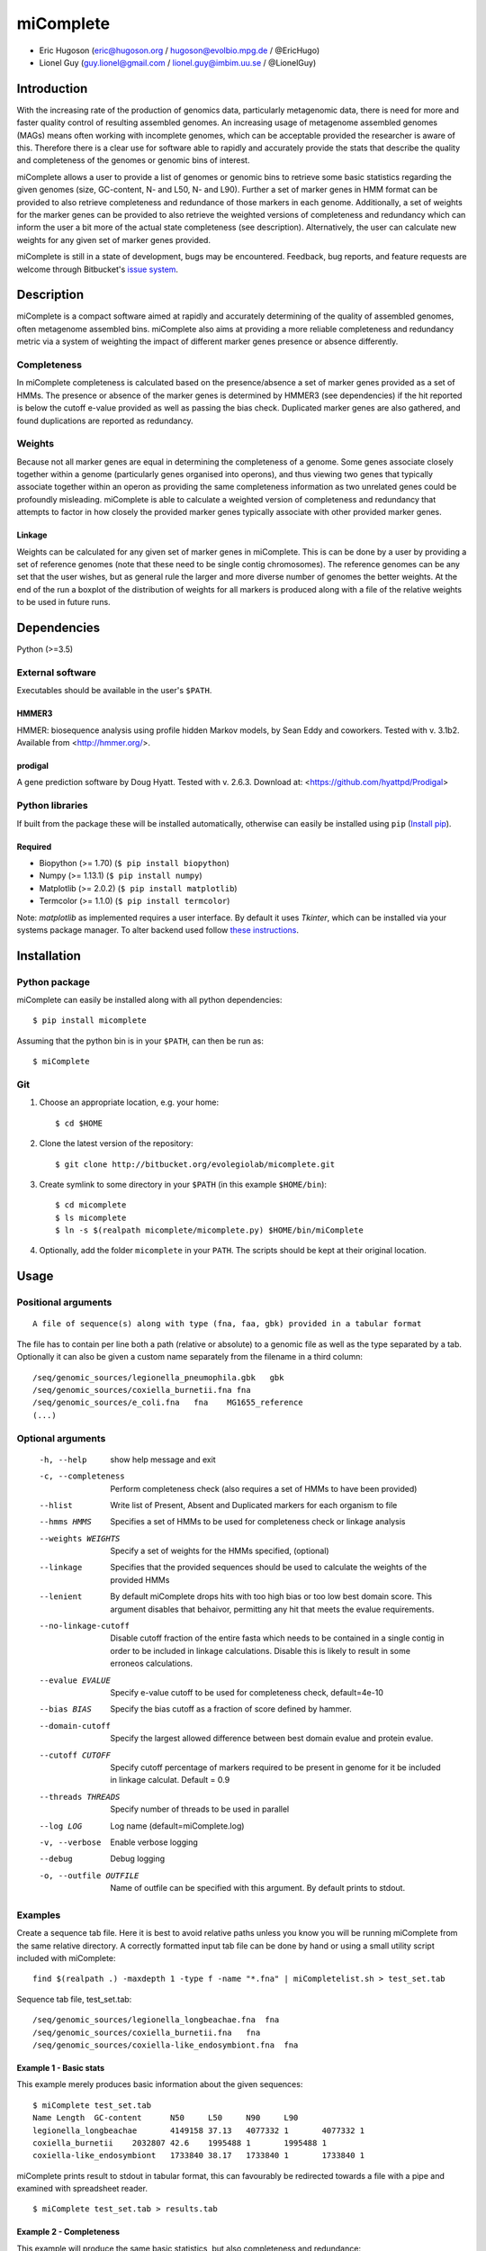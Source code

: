==============
**miComplete**
==============

- Eric Hugoson (eric@hugoson.org / hugoson@evolbio.mpg.de / @EricHugo)
- Lionel Guy (guy.lionel@gmail.com / lionel.guy@imbim.uu.se / @LionelGuy)
 

Introduction
----------------
With the increasing rate of the production of genomics data, particularly metagenomic data, there is need for more and faster quality control of resulting assembled genomes. An increasing usage of
metagenome assembled genomes (MAGs) means often working with incomplete genomes, which can be acceptable provided the researcher is aware of this. Therefore there is a clear use for software
able to rapidly and accurately provide the stats that describe the quality and completeness of the genomes or genomic bins of interest.

miComplete allows a user to provide a list of genomes or genomic bins to retrieve some basic statistics regarding the given genomes (size, GC-content, N- and L50, N- and L90). Further a set of marker genes
in HMM format can be provided to also retrieve completeness and redundance of those markers in each genome. Additionally, a set of weights for the marker genes can be provided to also retrieve the
weighted versions of completeness and redundancy which can inform the user a bit more of the actual state completeness (see description). Alternatively, the user can calculate new weights for any given set
of marker genes provided.

miComplete is still in a state of development, bugs may be encountered. Feedback, bug reports, and feature requests are welcome through Bitbucket's
`issue system <https://bitbucket.org/evolegiolab/micomplete/issues>`_.


Description
--------------
miComplete is a compact software aimed at rapidly and accurately determining of the quality of assembled genomes, often metagenome assembled bins. miComplete also aims at providing a more reliable completeness and redundancy
metric via a system of weighting the impact of different marker genes presence or absence differently.

Completeness
^^^^^^^^^^^^^^^
In miComplete completeness is calculated based on the presence/absence a set of marker genes provided as a set of HMMs. The presence or absence of the marker genes is determined by HMMER3 (see dependencies)
if the hit reported is below the cutoff e-value provided as well as passing the bias check. Duplicated marker genes are also gathered, and found duplications are reported as redundancy.

Weights
^^^^^^^^^^^
Because not all marker genes are equal in determining the completeness of a genome. Some genes associate closely together within a genome (particularly genes organised into operons), and thus viewing two genes that typically
associate together within an operon as providing the same completeness information as two unrelated genes could be profoundly misleading. miComplete is able to calculate a weighted version of completeness and redundancy
that attempts to factor in how closely the provided marker genes typically associate with other provided marker genes.

Linkage
"""""""""""""""""
Weights can be calculated for any given set of marker genes in miComplete. This is can be done by a user by providing a set of reference genomes (note that these need to be single contig chromosomes).
The reference genomes can be any set that the user wishes, but as general rule the larger and more diverse number of genomes the better weights. At the end of the run a boxplot of the distribution of
weights for all markers is produced along with a file of the relative weights to be used in future runs.

Dependencies
--------------
Python (>=3.5)


External software
^^^^^^^^^^^^^^^^^^^
Executables should be available in the user's ``$PATH``.

HMMER3
"""""""""""""""""
HMMER: biosequence analysis using profile hidden Markov models, by Sean Eddy and coworkers. Tested with v. 3.1b2. Available from <http://hmmer.org/>.

prodigal
""""""""""""""""
A gene prediction software by Doug Hyatt. Tested with v. 2.6.3. Download at:
<https://github.com/hyattpd/Prodigal>

Python libraries
^^^^^^^^^^^^^^^^^^^
If built from the package these will be installed automatically, otherwise can easily be installed using ``pip`` (`Install pip <https://pip.pypa.io/en/stable/installing/>`_).

Required
""""""""""""""""""

- Biopython (>= 1.70) (``$ pip install biopython``)
- Numpy (>= 1.13.1) (``$ pip install numpy``)
- Matplotlib (>= 2.0.2) (``$ pip install matplotlib``)
- Termcolor (>= 1.1.0) (``$ pip install termcolor``)

Note: *matplotlib* as implemented requires a user interface. By default it uses *Tkinter*, which can be installed via your systems package manager. To alter backend used follow `these instructions <http://matplotlib.org/faq/usage_faq.html#what-is-a-backend>`_.


Installation
--------------

Python package
^^^^^^^^^^^^^^^^^^^

miComplete can easily be installed along with all python dependencies::

   $ pip install micomplete

Assuming that the python bin is in your ``$PATH``, can then be run as::

   $ miComplete

Git
^^^^^^^^^^^^^^^^^^^
1. Choose an appropriate location, e.g. your home::

   $ cd $HOME

2. Clone the latest version of the repository::

   $ git clone http://bitbucket.org/evolegiolab/micomplete.git

3. Create symlink to some directory in your ``$PATH`` (in this example ``$HOME/bin``)::

   $ cd micomplete
   $ ls micomplete
   $ ln -s $(realpath micomplete/micomplete.py) $HOME/bin/miComplete

4. Optionally, add the folder ``micomplete`` in your ``PATH``. The scripts should be kept at their original location.

Usage
--------------

Positional arguments
^^^^^^^^^^^^^^^^^^^^^^^
::

   A file of sequence(s) along with type (fna, faa, gbk) provided in a tabular format

The file has to contain per line both a path (relative or absolute) to a genomic file as well as the type separated by a tab. Optionally it can also be given a custom name separately from the filename in a third column::

   /seq/genomic_sources/legionella_pneumophila.gbk   gbk
   /seq/genomic_sources/coxiella_burnetii.fna fna
   /seq/genomic_sources/e_coli.fna   fna    MG1655_reference
   (...)

Optional arguments
^^^^^^^^^^^^^^^^^^^^^^^^

   -h, --help          show help message and exit
   -c, --completeness  Perform completeness check (also requires a set of HMMs to have been provided)
   --hlist             Write list of Present, Absent and Duplicated markers for each organism to file
   --hmms HMMS         Specifies a set of HMMs to be used for completeness check or linkage analysis
   --weights WEIGHTS   Specify a set of weights for the HMMs specified, (optional)
   --linkage           Specifies that the provided sequences should be used to calculate the weights of the provided HMMs
   --lenient           By default miComplete drops hits with too high bias or too low best domain score. This argument disables that behaivor, permitting any hit that meets the evalue requirements.
   --no-linkage-cutoff  Disable cutoff fraction of the entire fasta which needs to be contained in a single contig in order to be included in linkage calculations. Disable this is likely to result in some erroneos calculations.
   --evalue EVALUE     Specify e-value cutoff to be used for completeness check, default=4e-10
   --bias BIAS         Specify the bias cutoff as a fraction of score defined by hammer.
   --domain-cutoff     Specify the largest allowed difference between best domain evalue and protein evalue.
   --cutoff CUTOFF     Specify cutoff percentage of markers required to be present in genome for it be included in linkage calculat. Default = 0.9
   --threads THREADS   Specify number of threads to be used in parallel
   --log LOG           Log name (default=miComplete.log)
   -v, --verbose       Enable verbose logging
   --debug             Debug logging
   -o, --outfile OUTFILE    Name of outfile can be specified with this argument. By default prints to stdout.
   
Examples
^^^^^^^^^^^^^^^^^^^^^^^^
Create a sequence tab file. Here it is best to avoid relative paths unless you know you will be running miComplete from the same relative directory. A correctly formatted input tab file can be done by hand or using a small utility script included with miComplete::

   find $(realpath .) -maxdepth 1 -type f -name "*.fna" | miCompletelist.sh > test_set.tab

Sequence tab file, test_set.tab::

   /seq/genomic_sources/legionella_longbeachae.fna  fna
   /seq/genomic_sources/coxiella_burnetii.fna   fna
   /seq/genomic_sources/coxiella-like_endosymbiont.fna  fna

   
Example 1 - Basic stats
""""""""""""""""""""""""

This example merely produces basic information about the given sequences::

   $ miComplete test_set.tab
   Name	Length	GC-content	N50	L50	N90	L90
   legionella_longbeachae	4149158	37.13	4077332	1	4077332	1
   coxiella_burnetii	2032807	42.6	1995488	1	1995488	1
   coxiella-like_endosymbiont	1733840	38.17	1733840	1	1733840	1
   
miComplete prints result to stdout in tabular format, this can favourably be redirected towards a file with a pipe and examined with spreadsheet reader. ::

   $ miComplete test_set.tab > results.tab

Example 2 - Completeness
""""""""""""""""""""""""

This example will produce the same basic statistics, but also completeness and redundance::

   $ miComplete test_set.tab -c --hmms ~/git/micomplete/share/Bact105.hmm
   Name	Length	GC-content	Present Markers	Completeness	Redundancy	N50	L50	N90	L90
   legionella_longbeachae	4149158	37.13	105	1.0000	1.0095	4077332	1	4077332	1
   coxiella_burnetii	2032807	42.6	105	1.0000	1.0000	1995488	1	1995488	1
   coxiella-like_endosymbiont	1733840	38.17	102	0.9714	1.0686	1733840	1	1733840	1
   
That is great, but the run time is starting to increase significantly primarily due to needing to translate four genomes to proteomes.
We can speed up the process by running all four parallel with ``--threads 4``::

   $ miComplete test_set.tab -c --hmms share/Bact105.hmm --threads 4 > results.tab
   
Example 3 - Weighted completeness
""""""""""""""""""""""""""""""""""

This example will also produce the weighted completeness::

   $ miComplete test_set.tab -c --hmms ~/git/micomplete/share/Bact105.hmm --weights ~/git/micomplete/share/Bact105.weights
   Name	Length	GC-content	Present Markers	Completeness	Redundancy	Weighted completeness	Weighted redundancy	N50	L50	N90	L90
   legionella_longbeachae	4149158	37.13	105	1.0000	1.0095	1.0	1.0151	4077332	1	4077332	1
   coxiella_burnetii	2032807	42.6	105	1.0000	1.0000	1.0	1.0	1995488	1	1995488	1
   coxiella-like_endosymbiont	1733840	38.17	102	0.9714	1.0686	0.9476	1.0855	1733840	1	1733840	1

Example 4 - Creating weights
""""""""""""""""""""""""""""

Finally we will create our own set of weights given a set of marker genes for which we do not already have weights. In this example only three bacteria from the same order are used to create weights. Generally one should create weights with as a large number of well distributed (or at least as widely distributed as the data you intend to use the weights for) genomes::

   $ miComplete test_set.tab -c --hmms share/Bact105.hmm --linkage --threads 4 > Bact105.weights

Also produces a box plot (distplot.png) of the distribution of weights for each marker gene.

